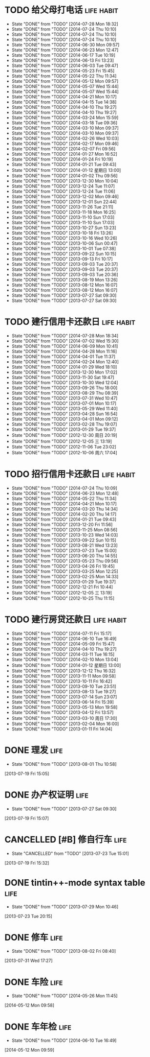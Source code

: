 * TODO 给父母打电话                                              :life:habit:
DEADLINE: <2014-08-02 Sat +7d -1d>
- State "DONE"       from "TODO"       [2014-07-28 Mon 18:32]
- State "DONE"       from "TODO"       [2014-07-24 Thu 10:10]
- State "DONE"       from "TODO"       [2014-07-24 Thu 10:10]
- State "DONE"       from "TODO"       [2014-07-24 Thu 10:10]
- State "DONE"       from "TODO"       [2014-06-30 Mon 09:57]
- State "DONE"       from "TODO"       [2014-06-23 Mon 12:47]
- State "DONE"       from "TODO"       [2014-06-17 Tue 10:19]
- State "DONE"       from "TODO"       [2014-06-13 Fri 13:23]
- State "DONE"       from "TODO"       [2014-06-03 Tue 09:47]
- State "DONE"       from "TODO"       [2014-05-23 Fri 15:45]
- State "DONE"       from "TODO"       [2014-05-22 Thu 11:34]
- State "DONE"       from "TODO"       [2014-05-12 Mon 09:57]
- State "DONE"       from "TODO"       [2014-05-07 Wed 15:44]
- State "DONE"       from "TODO"       [2014-05-07 Wed 15:44]
- State "DONE"       from "TODO"       [2014-04-21 Mon 10:17]
- State "DONE"       from "TODO"       [2014-04-15 Tue 14:38]
- State "DONE"       from "TODO"       [2014-04-10 Thu 19:27]
- State "DONE"       from "TODO"       [2014-04-10 Thu 19:27]
- State "DONE"       from "TODO"       [2014-03-24 Mon 15:59]
- State "DONE"       from "TODO"       [2014-03-18 Tue 09:36]
- State "DONE"       from "TODO"       [2014-03-10 Mon 09:37]
- State "DONE"       from "TODO"       [2014-03-10 Mon 09:37]
- State "DONE"       from "TODO"       [2014-02-26 Wed 10:03]
- State "DONE"       from "TODO"       [2014-02-17 Mon 09:46]
- State "DONE"       from "TODO"       [2014-02-07 Fri 09:56]
- State "DONE"       from "TODO"       [2014-01-27 Mon 16:52]
- State "DONE"       from "TODO"       [2014-01-24 Fri 10:19]
- State "DONE"       from "TODO"       [2014-01-21 Tue 09:43]
- State "DONE"       from "TODO"       [2014-01-12 星期日 13:00]
- State "DONE"       from "TODO"       [2014-01-02 Thu 09:56]
- State "DONE"       from "TODO"       [2013-12-30 Mon 10:04]
- State "DONE"       from "TODO"       [2013-12-24 Tue 11:07]
- State "DONE"       from "TODO"       [2013-12-24 Tue 11:06]
- State "DONE"       from "TODO"       [2013-12-02 Mon 09:46]
- State "DONE"       from "TODO"       [2013-12-01 Sun 22:44]
- State "DONE"       from "TODO"       [2013-11-26 Tue 21:11]
- State "DONE"       from "TODO"       [2013-11-18 Mon 16:25]
- State "DONE"       from "TODO"       [2013-11-10 Sun 17:03]
- State "DONE"       from "TODO"       [2013-11-10 Sun 17:03]
- State "DONE"       from "TODO"       [2013-10-27 Sun 13:23]
- State "DONE"       from "TODO"       [2013-10-18 Fri 13:26]
- State "DONE"       from "TODO"       [2013-10-16 Wed 10:26]
- State "DONE"       from "TODO"       [2013-10-06 Sun 00:47]
- State "DONE"       from "TODO"       [2013-10-01 Tue 07:38]
- State "DONE"       from "TODO"       [2013-09-22 Sun 10:15]
- State "DONE"       from "TODO"       [2013-09-13 Fri 10:17]
- State "DONE"       from "TODO"       [2013-09-03 Tue 20:37]
- State "DONE"       from "TODO"       [2013-09-03 Tue 20:37]
- State "DONE"       from "TODO"       [2013-09-03 Tue 20:36]
- State "DONE"       from "TODO"       [2013-08-19 Mon 13:26]
- State "DONE"       from "TODO"       [2013-08-12 Mon 16:07]
- State "DONE"       from "TODO"       [2013-08-12 Mon 16:07]
- State "DONE"       from "TODO"       [2013-07-27 Sat 09:30]
- State "DONE"       from "TODO"       [2013-07-27 Sat 09:30]
:PROPERTIES:
:LAST_REPEAT: [2014-07-28 Mon 18:32]
:ID:       ef1ba461-c0d6-461e-b229-ef4de704ace4
:END:
* TODO 建行信用卡还款日                                          :life:habit:
DEADLINE:  <2014-09-03 Wed +1m -10d>
- State "DONE"       from "TODO"       [2014-07-28 Mon 18:34]
- State "DONE"       from "TODO"       [2014-07-02 Wed 15:30]
- State "DONE"       from "TODO"       [2014-06-09 Mon 10:41]
- State "DONE"       from "TODO"       [2014-04-28 Mon 11:16]
- State "DONE"       from "TODO"       [2014-04-01 Tue 11:37]
- State "DONE"       from "TODO"       [2014-02-24 Mon 12:40]
- State "DONE"       from "TODO"       [2014-01-29 Wed 18:10]
- State "DONE"       from "TODO"       [2013-12-30 Mon 17:02]
- State "DONE"       from "TODO"       [2013-11-30 Sat 19:47]
- State "DONE"       from "TODO"       [2013-10-30 Wed 12:04]
- State "DONE"       from "TODO"       [2013-09-26 Thu 18:00]
- State "DONE"       from "TODO"       [2013-08-29 Thu 08:39]
- State "DONE"       from "TODO"       [2013-07-31 Wed 10:47]
- State "DONE"       from "TODO"       [2013-07-01 Mon 10:17]
- State "DONE"       from "TODO"       [2013-05-29 Wed 11:40]
- State "DONE"       from "TODO"       [2013-04-28 Sun 16:54]
- State "DONE"       from "TODO"       [2013-04-01 Mon 09:12]
- State "DONE"       from "TODO"       [2013-02-28 Thu 19:07]
- State "DONE"       from "TODO"       [2013-01-29 Tue 19:37]
- State "DONE"       from "TODO"       [2012-12-30 周日 20:19]
- State "DONE"       from "TODO"       [2012-12-05 三 13:19]
- State "DONE"       from "TODO"       [2012-11-06 Tue 23:02]
- State "DONE"       from "TODO"       [2012-10-06 周六 17:04]
:PROPERTIES:
:STYLE: habit
:REPEAT_TO_STATE: TODO
:LAST_REPEAT: [2014-07-28 Mon 18:34]
:ID:       3bc05d4e-7815-452d-a5e7-a8c9a88b7846
:END:
* TODO 招行信用卡还款日                                          :life:habit:
DEADLINE: <2014-08-23 Sat +1m -6d>
- State "DONE"       from "TODO"       [2014-07-24 Thu 10:09]
- State "DONE"       from "TODO"       [2014-06-23 Mon 12:48]
- State "DONE"       from "TODO"       [2014-05-22 Thu 11:34]
- State "DONE"       from "TODO"       [2014-04-21 Mon 10:17]
- State "DONE"       from "TODO"       [2014-03-20 Thu 14:34]
- State "DONE"       from "TODO"       [2014-02-20 Thu 14:17]
- State "DONE"       from "TODO"       [2014-01-21 Tue 09:43]
- State "DONE"       from "TODO"       [2013-12-20 Fri 11:56]
- State "DONE"       from "TODO"       [2013-11-25 Mon 08:56]
- State "DONE"       from "TODO"       [2013-10-23 Wed 14:03]
- State "DONE"       from "TODO"       [2013-09-22 Sun 10:15]
- State "DONE"       from "TODO"       [2013-08-21 Wed 13:23]
- State "DONE"       from "TODO"       [2013-07-23 Tue 15:00]
- State "DONE"       from "TODO"       [2013-06-20 Thu 14:55]
- State "DONE"       from "TODO"       [2013-05-23 Thu 09:56]
- State "DONE"       from "TODO"       [2013-04-26 Fri 19:45]
- State "DONE"       from "TODO"       [2013-03-25 Mon 12:25]
- State "DONE"       from "TODO"       [2013-02-25 Mon 14:33]
- State "DONE"       from "TODO"       [2013-01-29 Tue 19:37]
- State "DONE"       from "TODO"       [2012-12-21 Fri 10:44]
- State "DONE"       from "TODO"       [2012-12-05 三 13:19]
- State "DONE"       from "TODO"       [2012-10-25 Thu 11:15]

:PROPERTIES:
:STYLE: habit
:REPEAT_TO_STATE: TODO
:LAST_REPEAT: [2014-07-24 Thu 10:09]
:ID:       90a149bc-3f79-492c-bb3b-4a1cfe2d903e
:END:
* TODO 建行房贷还款日                                            :life:habit:
DEADLINE:  <2014-08-14 Thu +1m -10d>
- State "DONE"       from "TODO"       [2014-07-11 Fri 15:17]
- State "DONE"       from "TODO"       [2014-06-10 Tue 16:49]
- State "DONE"       from "TODO"       [2014-05-09 Fri 15:47]
- State "DONE"       from "TODO"       [2014-04-10 Thu 19:27]
- State "DONE"       from "TODO"       [2014-03-11 Tue 16:15]
- State "DONE"       from "TODO"       [2014-02-10 Mon 13:04]
- State "DONE"       from "TODO"       [2014-01-12 星期日 13:00]
- State "DONE"       from "TODO"       [2013-12-12 Thu 16:32]
- State "DONE"       from "TODO"       [2013-11-11 Mon 09:58]
- State "DONE"       from "TODO"       [2013-10-11 Fri 16:42]
- State "DONE"       from "TODO"       [2013-09-10 Tue 23:51]
- State "DONE"       from "TODO"       [2013-08-13 Tue 19:27]
- State "DONE"       from "TODO"       [2013-07-14 Sun 23:07]
- State "DONE"       from "TODO"       [2013-06-14 Fri 15:39]
- State "DONE"       from "TODO"       [2013-05-13 Mon 19:58]
- State "DONE"       from "TODO"       [2013-04-12 Fri 13:57]
- State "DONE"       from "TODO"       [2013-03-10 周日 17:30]
- State "DONE"       from "TODO"       [2013-02-04 Mon 16:00]
- State "DONE"       from "TODO"       [2013-01-11 Fri 14:04]

:PROPERTIES:
:STYLE: habit
:REPEAT_TO_STATE: TODO
:LAST_REPEAT: [2014-07-11 Fri 15:17]
:END:

* DONE 理发                                                            :life:
CLOSED: [2013-08-01 Thu 10:58] SCHEDULED: <2013-07-20 Sat>
- State "DONE"       from "TODO"       [2013-08-01 Thu 10:58]
[2013-07-19 Fri 15:05]
* DONE 办产权证明                                                      :life:
CLOSED: [2013-07-27 Sat 09:30] SCHEDULED: <2013-07-20 Sat>
- State "DONE"       from "TODO"       [2013-07-27 Sat 09:30]
[2013-07-19 Fri 15:07]
* CANCELLED [#B] 修自行车                                              :life:
CLOSED: [2013-07-23 Tue 15:01]
- State "CANCELLED"  from "TODO"       [2013-07-23 Tue 15:01]
[2013-07-19 Fri 15:32]
* DONE tintin++-mode syntax table                                      :life:
CLOSED: [2013-07-29 Mon 10:46]
- State "DONE"       from "TODO"       [2013-07-29 Mon 10:46]
[2013-07-23 Tue 20:15]
* DONE 修车                                                            :life:
CLOSED: [2013-08-02 Fri 08:40] SCHEDULED: <2013-08-02 Fri>
- State "DONE"       from "TODO"       [2013-08-02 Fri 08:40]
[2013-07-31 Wed 17:27]
* DONE 车险                                                            :life:
CLOSED: [2014-05-26 Mon 11:45] DEADLINE: <2014-05-31 Sat>
- State "DONE"       from "TODO"       [2014-05-26 Mon 11:45]
[2014-05-12 Mon 09:58]
* DONE 车年检                                                          :life:
CLOSED: [2014-06-10 Tue 16:49] DEADLINE: <2014-05-31 Sat>
- State "DONE"       from "TODO"       [2014-06-10 Tue 16:49]
[2014-05-12 Mon 09:59]
